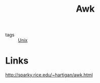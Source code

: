 :PROPERTIES:
:ID:       60a9d2b9-7cf5-4414-a545-cdcfdbc332b7
:END:
#+title: Awk

- tags :: [[id:d8e82fa2-bef2-42f6-b2e9-62ac794cca58][Unix]]

* Links
:PROPERTIES:
:ID:       af4bd34e-1964-4879-aff1-8f8fa577c984
:END:
[[http://sparky.rice.edu/~hartigan/awk.html]]
